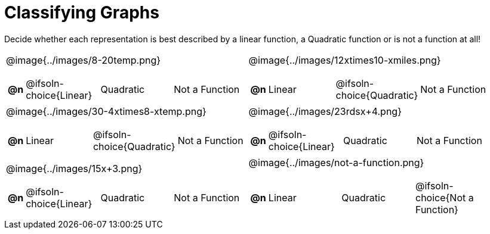 = Classifying Graphs

++++
<style>
#content img {width: 75%; height: 75%;}
body.workbookpage td .autonum:after { content: ')'; }
</style>
++++

Decide whether each representation is best described by a linear function, a Quadratic function or is not a function at all!

[.FillVerticalSpace, cols="^.^15a,^.^15a", frame="none", stripes="none"]
|===
| @image{../images/8-20temp.png}
[cols="1a,6a,6a,6a",stripes="none",frame="none",grid="none"]
!===
! *@n*
! @ifsoln-choice{Linear}
! Quadratic
! Not a Function
!===

| @image{../images/12xtimes10-xmiles.png}
[cols="1a,6a,6a,6a",stripes="none",frame="none",grid="none"]
!===
! *@n*
! Linear
! @ifsoln-choice{Quadratic}
! Not a Function

// need empty line here so the closing table block isn't swallowed
!===

| @image{../images/30-4xtimes8-xtemp.png}
[cols="1a,6a,6a,6a",stripes="none",frame="none",grid="none"]
!===
! *@n*
! Linear
! @ifsoln-choice{Quadratic}
! Not a Function
!===

| @image{../images/23rdsx+4.png}
[cols="1a,6a,6a,6a",stripes="none",frame="none",grid="none"]
!===
! *@n*
! @ifsoln-choice{Linear}
! Quadratic
! Not a Function
!===

| @image{../images/15x+3.png}
[cols="1a,6a,6a,6a",stripes="none",frame="none",grid="none"]
!===
! *@n*
! @ifsoln-choice{Linear}
! Quadratic
! Not a Function
!===

| @image{../images/not-a-function.png}
[cols="1a,6a,6a,6a",stripes="none",frame="none",grid="none"]
!===
! *@n*
! Linear
! Quadratic
! @ifsoln-choice{Not a Function}

// need empty line here so the closing table block isn't swallowed
!===

|===
